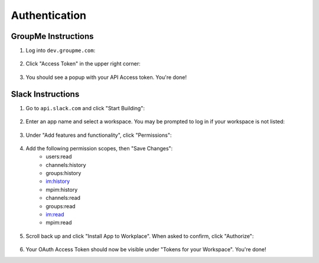 .. _authentication:

Authentication
==============================

.. NOTE. I would have some introduction, such as explaining what are these
   tokens, that they are personal to the developer, and should not be
   distributed. If Unichat is deployed as part of some other service, then
   care must be taken to retrieve the user's token (not the developer's).
   In fact, it is one future feature of Unichat to be able to retrieve the
   tokens through some OAuth type UI request.

GroupMe Instructions
------------------------------
1. Log into ``dev.groupme.com``:

.. figure:: /screenshots/Screenshot_20180411_224924.png

2. Click "Access Token" in the upper right corner:

.. figure:: /screenshots/Screenshot_20180411_225501.png

3. You should see a popup with your API Access token. You're done!

Slack Instructions
------------------------------
1. Go to ``api.slack.com`` and click "Start Building":

.. figure:: /screenshots/Screenshot_20180411_231758.png

2. Enter an app name and select a workspace. You may be prompted to log in if
   your workspace is not listed:

.. figure:: /screenshots/Screenshot_20180411_232107.png

3. Under "Add features and functionality", click "Permissions":

.. figure:: /screenshots/Screenshot_20180416_170851.png

4. Add the following permission scopes, then "Save Changes":
    * users:read
    * channels:history
    * groups:history
    * im:history
    * mpim:history
    * channels:read
    * groups:read
    * im:read
    * mpim:read

.. figure:: /screenshots/Screenshot_20180416_175300.png

5. Scroll back up and click "Install App to Workplace". When asked to confirm,
   click "Authorize":
.. figure:: /screenshots/Screenshot_20180416_183319.png

6. Your OAuth Access Token should now be visible under "Tokens for your Workspace". You're done!

